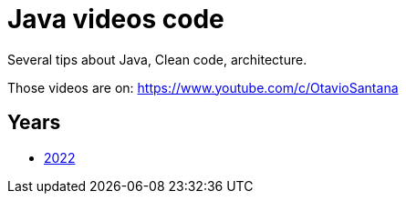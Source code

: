 = Java videos code

Several tips about Java, Clean code, architecture.

Those videos are on: 
https://www.youtube.com/c/OtavioSantana



== Years



* link:2022[2022]
